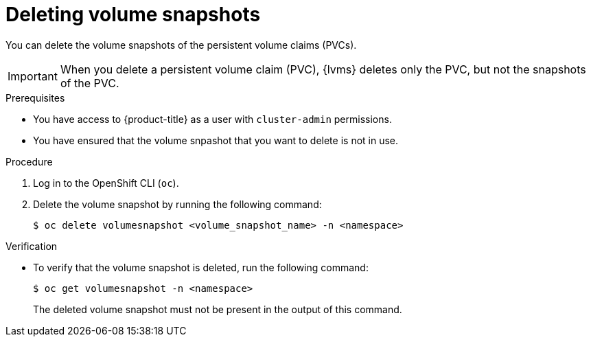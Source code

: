 // Module included in the following assemblies:
//
// storage/persistent_storage/persistent_storage_local/persistent-storage-using-lvms.adoc

:_mod-docs-content-type: PROCEDURE
[id="lvms-deleting-volume-snapshots_{context}"]
= Deleting volume snapshots

You can delete the volume snapshots of the persistent volume claims (PVCs).
[IMPORTANT]
====
When you delete a persistent volume claim (PVC), {lvms} deletes only the PVC, but not the snapshots of the PVC.
====

.Prerequisites

* You have access to {product-title} as a user with `cluster-admin` permissions.
* You have ensured that the volume snpashot that you want to delete is not in use.

.Procedure

. Log in to the OpenShift CLI (`oc`).

. Delete the volume snapshot by running the following command:
+
[source,terminal]
----
$ oc delete volumesnapshot <volume_snapshot_name> -n <namespace>
----

.Verification

* To verify that the volume snapshot is deleted, run the following command:
+
[source, terminal]
----
$ oc get volumesnapshot -n <namespace>
----
+
The deleted volume snapshot must not be present in the output of this command.